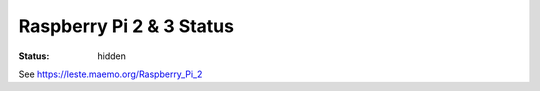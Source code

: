 Raspberry Pi 2 & 3 Status
#########################

:status: hidden

See https://leste.maemo.org/Raspberry_Pi_2
